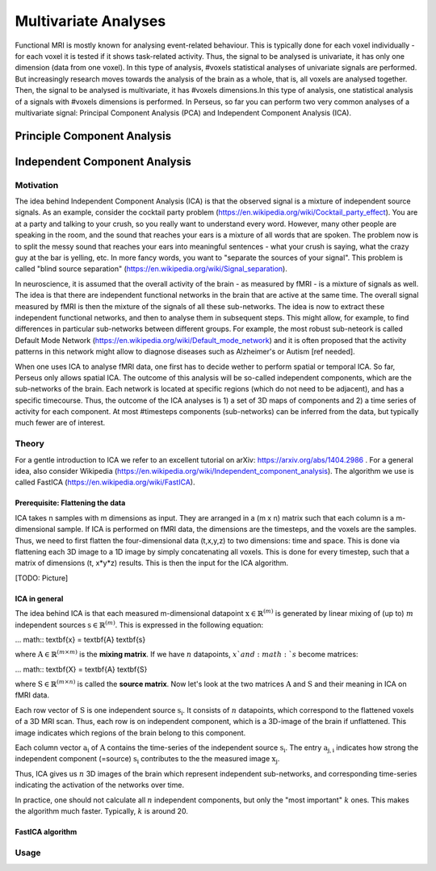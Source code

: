 ********************
Multivariate Analyses
********************

Functional MRI is mostly known for analysing event-related behaviour. This is typically done for each voxel individually - for each voxel it is tested if it shows task-related activity. Thus, the signal to be analysed is univariate, it has only one dimension (data from one voxel). In this type of analysis, #voxels statistical analyses of univariate signals are performed. But increasingly research moves towards the analysis of the brain as a whole, that is, all voxels are analysed together. Then, the signal to be analysed is multivariate, it has #voxels dimensions.In this type of analysis, one statistical analysis of a signals with #voxels dimensions is performed. 
In Perseus, so far you can perform two very common analyses of a multivariate signal: Principal Component Analysis (PCA) and Independent Component Analysis (ICA). 

Principle Component Analysis
=====================

Independent Component Analysis
=====================

Motivation
--------------------

The idea behind Independent Component Analysis (ICA) is that the observed signal is a mixture of independent source signals. As an example, consider the cocktail party problem (https://en.wikipedia.org/wiki/Cocktail_party_effect). You are at a party and talking to your crush, so you really want to understand every word. However, many other people are speaking in the room, and the sound that reaches your ears is a mixture of all words that are spoken. The problem now is to split the messy sound that reaches your ears into meaningful sentences - what your crush is saying, what the crazy guy at the bar is yelling, etc. In more fancy words, you want to "separate the sources of your signal". This problem is called "blind source separation" (https://en.wikipedia.org/wiki/Signal_separation). 

In neuroscience, it is assumed that the overall activity of the brain - as measured by fMRI - is a mixture of signals as well. The idea is that there are independent functional networks in the brain that are active at the same time. The overall signal measured by fMRI is then the mixture of the signals of all these sub-networks. The idea is now to extract these independent functional networks, and then to analyse them in subsequent steps. This might allow, for example, to find differences in particular sub-networks between different groups. For example, the most robust sub-neteork is called Default Mode Network (https://en.wikipedia.org/wiki/Default_mode_network) and it is often proposed that the activity patterns in this network might allow to diagnose diseases such as Alzheimer's or Autism [ref needed].  

When one uses ICA to analyse fMRI data, one first has to decide wether to perform spatial or temporal ICA. So far, Perseus only allows spatial ICA. The outcome of this analysis will be so-called independent components, which are the sub-networks of the brain. Each network is located at specific regions (which do not need to be adjacent), and has a specific timecourse. Thus, the outcome of the ICA analyses is 1) a set of 3D maps of components and 2) a time series of activity for each component. At most #timesteps components (sub-networks) can be inferred from the data, but typically much fewer are of interest. 

Theory
--------------------

For a gentle introduction to ICA we refer to an excellent tutorial on arXiv: https://arxiv.org/abs/1404.2986 . For a general idea, also consider Wikipedia (https://en.wikipedia.org/wiki/Independent_component_analysis). The algorithm we use is called FastICA (https://en.wikipedia.org/wiki/FastICA).

Prerequisite: Flattening the data
^^^^^^^^^^^^^^^^^^^

ICA takes n samples with m dimensions as input. They are arranged in a (m x n) matrix such that each column is a m-dimensional sample. If ICA is performed on fMRI data, the dimensions are the timesteps, and the voxels are the samples. Thus, we need to first flatten the four-dimensional data (t,x,y,z) to two dimensions: time and space. This is done via flattening each 3D image to a 1D image by simply concatenating all voxels. This is done for every timestep, such that a matrix of dimensions (t, x*y*z) results. This is then the input for the ICA algorithm. 

[TODO: Picture]

ICA in general
^^^^^^^^^^^^^^^^^^^

The idea behind ICA is that each measured m-dimensional datapoint :math:`\textbf{x} \in \mathbb{R}^{(m)}` is generated by linear mixing of (up to) :math:`m` independent sources :math:`\textbf{s} \in \mathbb{R}^{(m)}`. This is expressed in the following equation: 

... math:: \textbf{x} = \textbf{A} \textbf{s}

where :math:`\textbf{A} \in \mathbb{R}^{(m \times m)}` is the **mixing matrix**. If we have :math:`n` datapoints, :math:`x`and :math:`s` become matrices: 

... math:: \textbf{X} = \textbf{A} \textbf{S}

where :math:`\textbf{S} \in \mathbb{R}^{(m \times n)}` is called the **source matrix**. Now let's look at the two matrices :math:`\textbf{A}` and :math:`\textbf{S}` and their meaning in ICA on fMRI data. 

Each row vector of :math:`\textbf{S}` is one independent source :math:`\textbf{s_i}`. It consists of :math:`n` datapoints, which correspond to the flattened voxels of a 3D MRI scan. Thus, each row is on independent component, which is a 3D-image of the brain if unflattened. This image indicates which regions of the brain belong to this component.

Each column vector :math:`\textbf{a_i}` of :math:`\textbf{A}` contains the time-series of the independent source :math:`\textbf{s_i}`. The entry :math:`\textbf{a_{j,i}}` indicates how strong the independent component (=source) :math:`\textbf{s_i}` contributes to the the measured image :math:`\textbf{x_j}`. 

Thus, ICA gives us :math:`n` 3D images of the brain which represent independent sub-networks, and corresponding time-series indicating the activation of the networks  over time. 

In practice, one should not calculate all :math:`n` independent components, but only the "most important" :math:`k` ones. This makes the algorithm much faster. Typically, :math:`k` is around 20. 

FastICA algorithm 
^^^^^^^^^^^^^^^^^^^


Usage
--------------------
